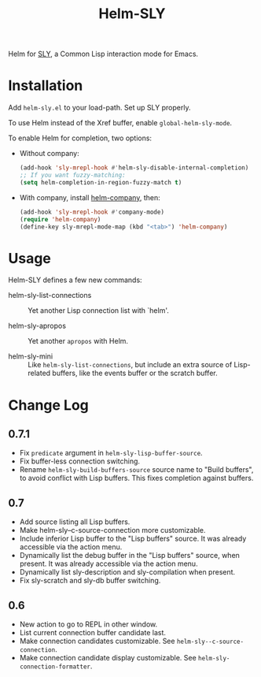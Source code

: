#+TITLE: Helm-SLY

Helm for [[https://github.com/joaotavora/sly][SLY]], a Common Lisp interaction mode for Emacs.

* Installation

Add =helm-sly.el= to your load-path.
Set up SLY properly.

To use Helm instead of the Xref buffer, enable ~global-helm-sly-mode~.

To enable Helm for completion, two options:

- Without company:

  #+begin_src lisp
  (add-hook 'sly-mrepl-hook #'helm-sly-disable-internal-completion)
  ;; If you want fuzzy-matching:
  (setq helm-completion-in-region-fuzzy-match t)
  #+end_src

- With company, install [[https://github.com/Sodel-the-Vociferous/helm-company][helm-company]], then:

  #+begin_src lisp
  (add-hook 'sly-mrepl-hook #'company-mode)
  (require 'helm-company)
  (define-key sly-mrepl-mode-map (kbd "<tab>") 'helm-company)
  #+end_src

* Usage

Helm-SLY defines a few new commands:

- helm-sly-list-connections :: Yet another Lisp connection list with `helm'.

- helm-sly-apropos :: Yet another ~apropos~ with Helm.

- helm-sly-mini :: Like ~helm-sly-list-connections~, but include an extra source
                   of Lisp-related buffers, like the events buffer or the
                   scratch buffer.

* Change Log

** 0.7.1

- Fix =predicate= argument in =helm-sly-lisp-buffer-source=.
- Fix buffer-less connection switching.
- Rename =helm-sly-build-buffers-source= source name to "Build buffers", to
  avoid conflict with Lisp buffers.  This fixes completion against buffers.

** 0.7

- Add source listing all Lisp buffers.
- Make helm-sly--c-source-connection more customizable.
- Include inferior Lisp buffer to the "Lisp buffers" source.
  It was already accessible via the action menu.
- Dynamically list the debug buffer in the "Lisp buffers" source, when present.
  It was already accessible via the action menu.
- Dynamically list sly-description and sly-compilation when present.
- Fix sly-scratch and sly-db buffer switching.

** 0.6

- New action to go to REPL in other window.
- List current connection buffer candidate last.
- Make connection candidates customizable.
  See =helm-sly--c-source-connection=.
- Make connection candidate display customizable.
  See =helm-sly-connection-formatter=.
